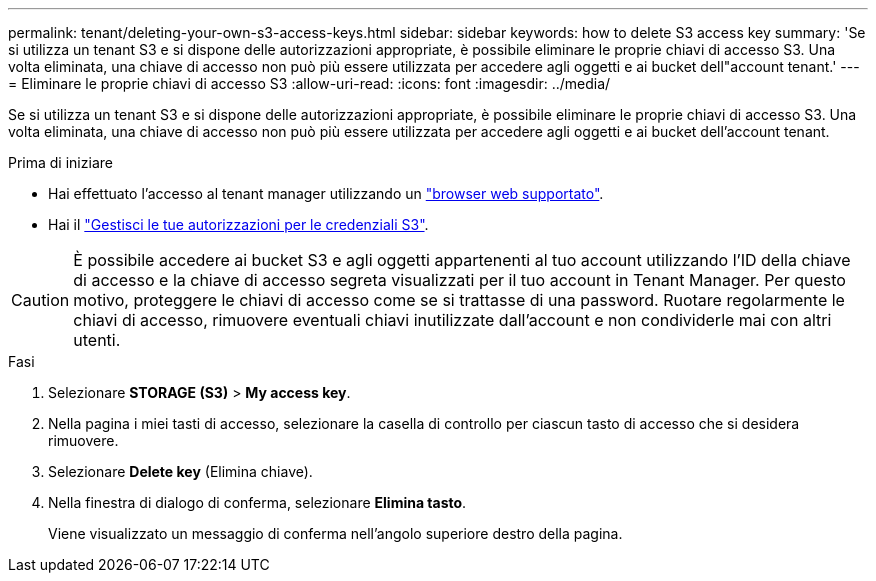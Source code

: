 ---
permalink: tenant/deleting-your-own-s3-access-keys.html 
sidebar: sidebar 
keywords: how to delete S3 access key 
summary: 'Se si utilizza un tenant S3 e si dispone delle autorizzazioni appropriate, è possibile eliminare le proprie chiavi di accesso S3. Una volta eliminata, una chiave di accesso non può più essere utilizzata per accedere agli oggetti e ai bucket dell"account tenant.' 
---
= Eliminare le proprie chiavi di accesso S3
:allow-uri-read: 
:icons: font
:imagesdir: ../media/


[role="lead"]
Se si utilizza un tenant S3 e si dispone delle autorizzazioni appropriate, è possibile eliminare le proprie chiavi di accesso S3. Una volta eliminata, una chiave di accesso non può più essere utilizzata per accedere agli oggetti e ai bucket dell'account tenant.

.Prima di iniziare
* Hai effettuato l'accesso al tenant manager utilizzando un link:../admin/web-browser-requirements.html["browser web supportato"].
* Hai il link:tenant-management-permissions.html["Gestisci le tue autorizzazioni per le credenziali S3"].



CAUTION: È possibile accedere ai bucket S3 e agli oggetti appartenenti al tuo account utilizzando l'ID della chiave di accesso e la chiave di accesso segreta visualizzati per il tuo account in Tenant Manager. Per questo motivo, proteggere le chiavi di accesso come se si trattasse di una password. Ruotare regolarmente le chiavi di accesso, rimuovere eventuali chiavi inutilizzate dall'account e non condividerle mai con altri utenti.

.Fasi
. Selezionare *STORAGE (S3)* > *My access key*.
. Nella pagina i miei tasti di accesso, selezionare la casella di controllo per ciascun tasto di accesso che si desidera rimuovere.
. Selezionare *Delete key* (Elimina chiave).
. Nella finestra di dialogo di conferma, selezionare *Elimina tasto*.
+
Viene visualizzato un messaggio di conferma nell'angolo superiore destro della pagina.


